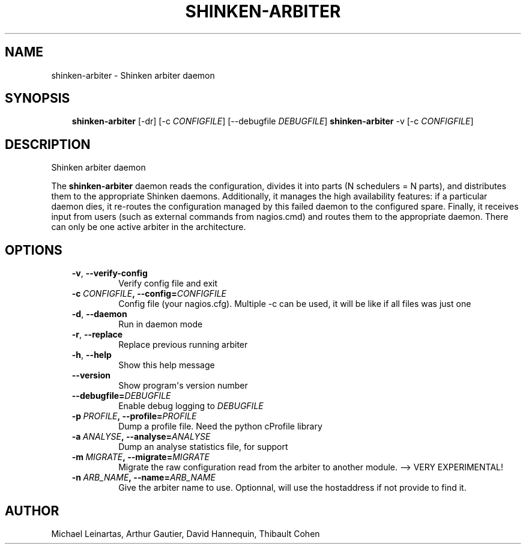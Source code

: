 .\" Man page generated from reStructuredText.
.
.TH SHINKEN-ARBITER 8 "2014-04-24" "2.0.1" "Shinken commands"
.SH NAME
shinken-arbiter \- Shinken arbiter daemon
.
.nr rst2man-indent-level 0
.
.de1 rstReportMargin
\\$1 \\n[an-margin]
level \\n[rst2man-indent-level]
level margin: \\n[rst2man-indent\\n[rst2man-indent-level]]
-
\\n[rst2man-indent0]
\\n[rst2man-indent1]
\\n[rst2man-indent2]
..
.de1 INDENT
.\" .rstReportMargin pre:
. RS \\$1
. nr rst2man-indent\\n[rst2man-indent-level] \\n[an-margin]
. nr rst2man-indent-level +1
.\" .rstReportMargin post:
..
.de UNINDENT
. RE
.\" indent \\n[an-margin]
.\" old: \\n[rst2man-indent\\n[rst2man-indent-level]]
.nr rst2man-indent-level -1
.\" new: \\n[rst2man-indent\\n[rst2man-indent-level]]
.in \\n[rst2man-indent\\n[rst2man-indent-level]]u
..
.SH SYNOPSIS
.INDENT 0.0
.INDENT 3.5
\fBshinken\-arbiter\fP [\-dr] [\-c \fICONFIGFILE\fP] [\-\-debugfile \fIDEBUGFILE\fP]
\fBshinken\-arbiter\fP \-v [\-c \fICONFIGFILE\fP]
.UNINDENT
.UNINDENT
.SH DESCRIPTION
.sp
Shinken arbiter daemon
.sp
The \fBshinken\-arbiter\fP daemon reads the configuration, divides it into parts
(N schedulers = N parts), and distributes them to the appropriate Shinken daemons.
Additionally, it manages the high availability features: if a particular daemon dies,
it re\-routes the configuration managed by this failed  daemon to the configured spare.
Finally, it receives input from users (such as external commands from nagios.cmd) and
routes them to the appropriate daemon. There can only be one active arbiter in the
architecture.
.SH OPTIONS
.INDENT 0.0
.INDENT 3.5
.INDENT 0.0
.TP
.B \-v\fP,\fB  \-\-verify\-config
Verify config file and exit
.TP
.BI \-c \ CONFIGFILE\fP,\fB \ \-\-config\fB= CONFIGFILE
Config file (your nagios.cfg). Multiple \-c can be used, it will be like if all files was just one
.TP
.B \-d\fP,\fB  \-\-daemon
Run in daemon mode
.TP
.B \-r\fP,\fB  \-\-replace
Replace previous running arbiter
.TP
.B \-h\fP,\fB  \-\-help
Show this help message
.TP
.B \-\-version
Show program\(aqs version number
.TP
.BI \-\-debugfile\fB= DEBUGFILE
Enable debug logging to \fIDEBUGFILE\fP
.TP
.BI \-p \ PROFILE\fP,\fB \ \-\-profile\fB= PROFILE
Dump a profile file. Need the python cProfile library
.TP
.BI \-a \ ANALYSE\fP,\fB \ \-\-analyse\fB= ANALYSE
Dump an analyse statistics file, for support
.TP
.BI \-m \ MIGRATE\fP,\fB \ \-\-migrate\fB= MIGRATE
Migrate the raw configuration read from the arbiter to another module. \-\-> VERY EXPERIMENTAL!
.TP
.BI \-n \ ARB_NAME\fP,\fB \ \-\-name\fB= ARB_NAME
Give the arbiter name to use. Optionnal, will use the hostaddress if not provide to find it.
.UNINDENT
.UNINDENT
.UNINDENT
.SH AUTHOR
Michael Leinartas,
Arthur Gautier,
David Hannequin,
Thibault Cohen
.\" Generated by docutils manpage writer.
.
